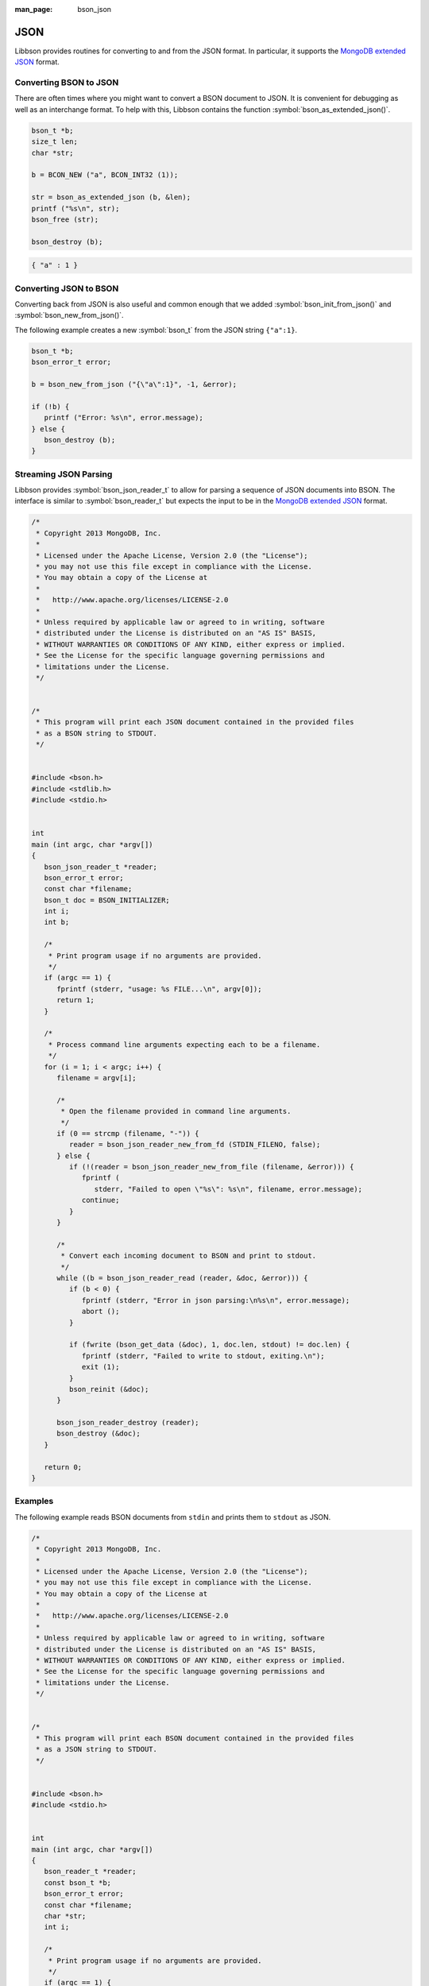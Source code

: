 :man_page: bson_json

JSON
====

Libbson provides routines for converting to and from the JSON format. In particular, it supports the `MongoDB extended JSON <http://docs.mongodb.org/manual/reference/mongodb-extended-json/>`_ format.

Converting BSON to JSON
-----------------------

There are often times where you might want to convert a BSON document to JSON. It is convenient for debugging as well as an interchange format. To help with this, Libbson contains the function :symbol:`bson_as_extended_json()`.

.. code-block:: c

  bson_t *b;
  size_t len;
  char *str;

  b = BCON_NEW ("a", BCON_INT32 (1));

  str = bson_as_extended_json (b, &len);
  printf ("%s\n", str);
  bson_free (str);

  bson_destroy (b);

.. code-block:: none

  { "a" : 1 }

Converting JSON to BSON
-----------------------

Converting back from JSON is also useful and common enough that we added :symbol:`bson_init_from_json()` and :symbol:`bson_new_from_json()`.

The following example creates a new :symbol:`bson_t` from the JSON string ``{"a":1}``.

.. code-block:: c

  bson_t *b;
  bson_error_t error;

  b = bson_new_from_json ("{\"a\":1}", -1, &error);

  if (!b) {
     printf ("Error: %s\n", error.message);
  } else {
     bson_destroy (b);
  }

Streaming JSON Parsing
----------------------

Libbson provides :symbol:`bson_json_reader_t` to allow for parsing a sequence of JSON documents into BSON. The interface is similar to :symbol:`bson_reader_t` but expects the input to be in the `MongoDB extended JSON <http://docs.mongodb.org/manual/reference/mongodb-extended-json/>`_ format.

.. code-block:: c

  /*
   * Copyright 2013 MongoDB, Inc.
   *
   * Licensed under the Apache License, Version 2.0 (the "License");
   * you may not use this file except in compliance with the License.
   * You may obtain a copy of the License at
   *
   *   http://www.apache.org/licenses/LICENSE-2.0
   *
   * Unless required by applicable law or agreed to in writing, software
   * distributed under the License is distributed on an "AS IS" BASIS,
   * WITHOUT WARRANTIES OR CONDITIONS OF ANY KIND, either express or implied.
   * See the License for the specific language governing permissions and
   * limitations under the License.
   */


  /*
   * This program will print each JSON document contained in the provided files
   * as a BSON string to STDOUT.
   */


  #include <bson.h>
  #include <stdlib.h>
  #include <stdio.h>


  int
  main (int argc, char *argv[])
  {
     bson_json_reader_t *reader;
     bson_error_t error;
     const char *filename;
     bson_t doc = BSON_INITIALIZER;
     int i;
     int b;

     /*
      * Print program usage if no arguments are provided.
      */
     if (argc == 1) {
        fprintf (stderr, "usage: %s FILE...\n", argv[0]);
        return 1;
     }

     /*
      * Process command line arguments expecting each to be a filename.
      */
     for (i = 1; i < argc; i++) {
        filename = argv[i];

        /*
         * Open the filename provided in command line arguments.
         */
        if (0 == strcmp (filename, "-")) {
           reader = bson_json_reader_new_from_fd (STDIN_FILENO, false);
        } else {
           if (!(reader = bson_json_reader_new_from_file (filename, &error))) {
              fprintf (
                 stderr, "Failed to open \"%s\": %s\n", filename, error.message);
              continue;
           }
        }

        /*
         * Convert each incoming document to BSON and print to stdout.
         */
        while ((b = bson_json_reader_read (reader, &doc, &error))) {
           if (b < 0) {
              fprintf (stderr, "Error in json parsing:\n%s\n", error.message);
              abort ();
           }

           if (fwrite (bson_get_data (&doc), 1, doc.len, stdout) != doc.len) {
              fprintf (stderr, "Failed to write to stdout, exiting.\n");
              exit (1);
           }
           bson_reinit (&doc);
        }

        bson_json_reader_destroy (reader);
        bson_destroy (&doc);
     }

     return 0;
  }

Examples
--------

The following example reads BSON documents from ``stdin`` and prints them to ``stdout`` as JSON.

.. code-block:: c

  /*
   * Copyright 2013 MongoDB, Inc.
   *
   * Licensed under the Apache License, Version 2.0 (the "License");
   * you may not use this file except in compliance with the License.
   * You may obtain a copy of the License at
   *
   *   http://www.apache.org/licenses/LICENSE-2.0
   *
   * Unless required by applicable law or agreed to in writing, software
   * distributed under the License is distributed on an "AS IS" BASIS,
   * WITHOUT WARRANTIES OR CONDITIONS OF ANY KIND, either express or implied.
   * See the License for the specific language governing permissions and
   * limitations under the License.
   */


  /*
   * This program will print each BSON document contained in the provided files
   * as a JSON string to STDOUT.
   */


  #include <bson.h>
  #include <stdio.h>


  int
  main (int argc, char *argv[])
  {
     bson_reader_t *reader;
     const bson_t *b;
     bson_error_t error;
     const char *filename;
     char *str;
     int i;

     /*
      * Print program usage if no arguments are provided.
      */
     if (argc == 1) {
        fprintf (stderr, "usage: %s [FILE | -]...\nUse - for STDIN.\n", argv[0]);
        return 1;
     }

     /*
      * Process command line arguments expecting each to be a filename.
      */
     for (i = 1; i < argc; i++) {
        filename = argv[i];

        if (strcmp (filename, "-") == 0) {
           reader = bson_reader_new_from_fd (STDIN_FILENO, false);
        } else {
           if (!(reader = bson_reader_new_from_file (filename, &error))) {
              fprintf (
                 stderr, "Failed to open \"%s\": %s\n", filename, error.message);
              continue;
           }
        }

        /*
         * Convert each incoming document to JSON and print to stdout.
         */
        while ((b = bson_reader_read (reader, NULL))) {
           str = bson_as_extended_json (b, NULL);
           fprintf (stdout, "%s\n", str);
           bson_free (str);
        }

        /*
         * Cleanup after our reader, which closes the file descriptor.
         */
        bson_reader_destroy (reader);
     }

     return 0;
  }

